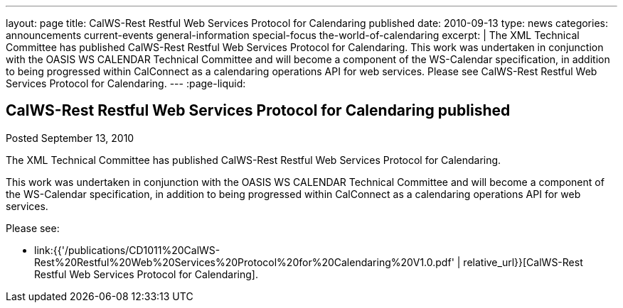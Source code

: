 ---
layout: page
title: CalWS-Rest Restful Web Services Protocol for Calendaring published
date: 2010-09-13
type: news
categories: announcements current-events general-information special-focus the-world-of-calendaring
excerpt: |
  The XML Technical Committee has published CalWS-Rest Restful Web Services
  Protocol for Calendaring. This work was undertaken in conjunction with the
  OASIS WS CALENDAR Technical Committee and will become a component of the
  WS-Calendar specification, in addition to being progressed within CalConnect
  as a calendaring operations API for web services. Please see CalWS-Rest
  Restful Web Services Protocol for Calendaring.
---
:page-liquid:

== CalWS-Rest Restful Web Services Protocol for Calendaring published

Posted September 13, 2010

The XML Technical Committee has published CalWS-Rest Restful Web Services
Protocol for Calendaring.

This work was undertaken in conjunction with the OASIS WS CALENDAR Technical
Committee and will become a component of the WS-Calendar specification, in
addition to being progressed within CalConnect as a calendaring operations API
for web services.

Please see:

* link:{{'/publications/CD1011%20CalWS-Rest%20Restful%20Web%20Services%20Protocol%20for%20Calendaring%20V1.0.pdf' | relative_url}}[CalWS-Rest Restful Web Services Protocol for Calendaring].
